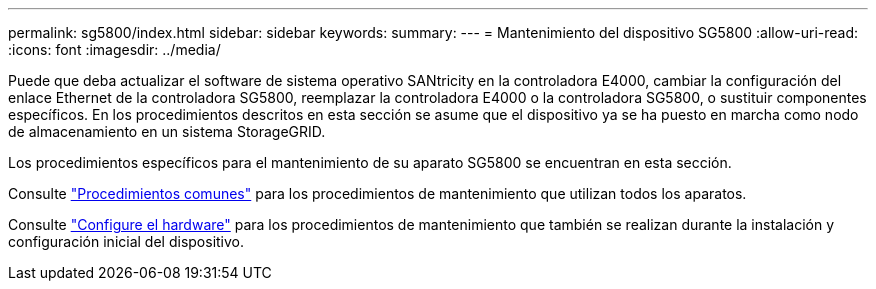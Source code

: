 ---
permalink: sg5800/index.html 
sidebar: sidebar 
keywords:  
summary:  
---
= Mantenimiento del dispositivo SG5800
:allow-uri-read: 
:icons: font
:imagesdir: ../media/


[role="lead"]
Puede que deba actualizar el software de sistema operativo SANtricity en la controladora E4000, cambiar la configuración del enlace Ethernet de la controladora SG5800, reemplazar la controladora E4000 o la controladora SG5800, o sustituir componentes específicos. En los procedimientos descritos en esta sección se asume que el dispositivo ya se ha puesto en marcha como nodo de almacenamiento en un sistema StorageGRID.

Los procedimientos específicos para el mantenimiento de su aparato SG5800 se encuentran en esta sección.

Consulte link:../commonhardware/index.html["Procedimientos comunes"] para los procedimientos de mantenimiento que utilizan todos los aparatos.

Consulte link:../installconfig/configuring-hardware.html["Configure el hardware"] para los procedimientos de mantenimiento que también se realizan durante la instalación y configuración inicial del dispositivo.
